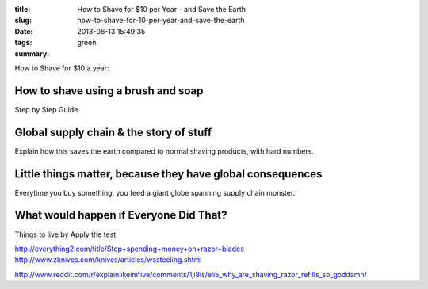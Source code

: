 :title: How to Shave for $10 per Year - and Save the Earth
:slug: how-to-shave-for-10-per-year-and-save-the-earth
:date: 2013-06-13 15:49:35
:tags: green
:summary:


How to Shave for $10 a year:

How to shave using a brush and soap
-------------------------------------

Step by Step Guide

Global supply chain & the story of stuff
------------------------------------------

Explain how this saves the earth compared to normal shaving products, with hard numbers.

Little things matter, because they have global consequences
-------------------------------------------------------------

Everytime you buy something, you feed a giant globe spanning supply chain monster.

What would happen if Everyone Did That?
---------------------------------------

Things to live by
Apply the test


http://everything2.com/title/Stop+spending+money+on+razor+blades
http://www.zknives.com/knives/articles/wssteeling.shtml

http://www.reddit.com/r/explainlikeimfive/comments/1ji8is/eli5_why_are_shaving_razor_refills_so_goddamn/